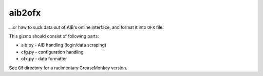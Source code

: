 aib2ofx
==========
...or how to suck data out of AIB's online interface, and format it into ``OFX`` file.

This gizmo should consist of following parts:

* aib.py - AIB handling (login/data scraping)
* cfg.py - configuration handling
* ofx.py - data formatter

See ``GM`` directory for a rudimentary GreaseMonkey version.
